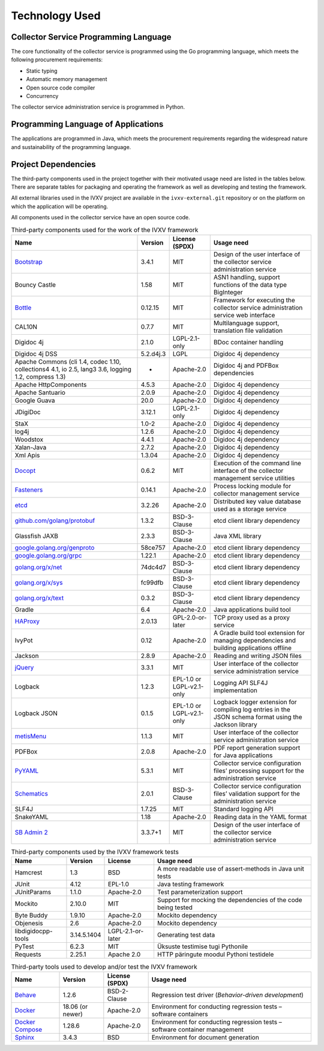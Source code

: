 ..  IVXV arhitecture

.. _technology:

Technology Used
========================

Collector Service Programming Language
---------------------------------------

The core functionality of the collector service is programmed using the Go
programming language, which meets the following procurement requirements:

* Static typing
* Automatic memory management
* Open source code compiler
* Concurrency

The collector service administration service is programmed in Python.


Programming Language of Applications
-------------------------------------

The applications are programmed in Java, which meets the procurement
requirements regarding the widespread nature and sustainability of the
programming language.

Project Dependencies
---------------------

The third-party components used in the project together with their motivated
usage need are listed in the tables below. There are separate tables for
packaging and operating the framework as well as developing and testing the
framework.

All external libraries used in the IVXV project are available in the
``ivxv-external.git`` repository or on the platform on which the application
will be operating.

All components used in the collector service have an open source code.

.. tabularcolumns:: |p{0.4\linewidth}|p{0.1\linewidth}|p{0.25\linewidth}|p{0.25\linewidth}|
.. list-table::
   Third-party components used for the work of the IVXV framework
   :header-rows: 1

   *  - Name
      - Version
      - License (SPDX)
      - Usage need

   *  - `Bootstrap <http://getbootstrap.com>`_
      - 3.4.1
      - MIT
      - Design of the user interface of the collector service administration service

   *  - Bouncy Castle
      - 1.58
      - MIT
      - ASN1 handling, support functions of the data type BigInteger

   *  - `Bottle <https://bottlepy.org/>`_
      - 0.12.15
      - MIT
      - Framework for executing the collector service administration service web interface

   *  - CAL10N
      - 0.7.7
      - MIT
      - Multilanguage support, translation file validation

   *  - Digidoc 4j
      - 2.1.0
      - LGPL-2.1-only
      - BDoc container handling

   *  - Digidoc 4j DSS
      - 5.2.d4j.3
      - LGPL
      - Digidoc 4j dependency

   *  - Apache Commons (cli 1.4, codec 1.10, collections4 4.1, io 2.5, lang3 3.6, logging 1.2, compress 1.3)
      - -
      - Apache-2.0
      - Digidoc 4j and PDFBox dependencies

   *  - Apache HttpComponents
      - 4.5.3
      - Apache-2.0
      - Digidoc 4j dependency

   *  - Apache Santuario
      - 2.0.9
      - Apache-2.0
      - Digidoc 4j dependency

   *  - Google Guava
      - 20.0
      - Apache-2.0
      - Digidoc 4j dependency

   *  - JDigiDoc
      - 3.12.1
      - LGPL-2.1-only
      - Digidoc 4j dependency

   *  - StaX
      - 1.0-2
      - Apache-2.0
      - Digidoc 4j dependency

   *  - log4j
      - 1.2.6
      - Apache-2.0
      - Digidoc 4j dependency

   *  - Woodstox
      - 4.4.1
      - Apache-2.0
      - Digidoc 4j dependency

   *  - Xalan-Java
      - 2.7.2
      - Apache-2.0
      - Digidoc 4j dependency

   *  - Xml Apis
      - 1.3.04
      - Apache-2.0
      - Digidoc 4j dependency

   *  - `Docopt <http://docopt.org/>`_
      - 0.6.2
      - MIT
      - Execution of the command line interface of the collector management
        service utilities

   *  - `Fasteners <https://github.com/harlowja/fasteners>`_
      - 0.14.1
      - Apache-2.0
      - Process locking module for collector management service

   *  - `etcd <https://coreos.com/etcd>`_
      - 3.2.26
      - Apache-2.0
      - Distributed key value database used as a storage service

   *  - `github.com/golang/protobuf <https://github.com/golang/protobuf>`_
      - 1.3.2
      - BSD-3-Clause
      - etcd client library dependency

   *  - Glassfish JAXB
      - 2.3.3
      - BSD-3-Clause
      - Java XML library

   *  - `google.golang.org/genproto <https://google.golang.org/genproto>`_
      - 58ce757
      - Apache-2.0
      - etcd client library dependency

   *  - `google.golang.org/grpc <https://google.golang.org/grpc>`_
      - 1.22.1
      - Apache-2.0
      - etcd client library dependency

   *  - `golang.org/x/net <https://golang.org/x/net>`_
      - 74dc4d7
      - BSD-3-Clause
      - etcd client library dependency

   *  - `golang.org/x/sys <https://golang.org/x/sys>`_
      - fc99dfb
      - BSD-3-Clause
      - etcd client library dependency

   *  - `golang.org/x/text <https://golang.org/x/text>`_
      - 0.3.2
      - BSD-3-Clause
      - etcd client library dependency

   *  - Gradle
      - 6.4
      - Apache-2.0
      - Java applications build tool

   *  - `HAProxy <http://www.haproxy.org/>`_
      - 2.0.13
      - GPL-2.0-or-later
      - TCP proxy used as a proxy service

   *  - IvyPot
      - 0.12
      - Apache-2.0
      - A Gradle build tool extension for managing dependencies and building applications offline

   *  - Jackson
      - 2.8.9
      - Apache-2.0
      - Reading and writing JSON files

   *  - `jQuery <https://jquery.org/>`_
      - 3.3.1
      - MIT
      - User interface of the collector service administration service

   *  - Logback
      - 1.2.3
      - EPL-1.0 or LGPL-v2.1-only
      - Logging API SLF4J implementation

   *  - Logback JSON
      - 0.1.5
      - EPL-1.0 or LGPL-v2.1-only
      - Logback logger extension for compiling log entries in the JSON schema format using the Jackson library

   *  - `metisMenu <https://github.com/onokumus/metisMenu>`_
      - 1.1.3
      - MIT
      - User interface of the collector service administration service

   *  - PDFBox
      - 2.0.8
      - Apache-2.0
      - PDF report generation support for Java applications

   *  - `PyYAML <http://pyyaml.org/>`_
      - 5.3.1
      - MIT
      - Collector service configuration files’ processing support for the administration service

   *  - `Schematics <https://github.com/schematics/schematics>`_
      - 2.0.1
      - BSD-3-Clause
      - Collector service configuration files’ validation support for the administration service

   *  - SLF4J
      - 1.7.25
      - MIT
      - Standard logging API

   *  - SnakeYAML
      - 1.18
      - Apache-2.0
      - Reading data in the YAML format

   *  - `SB Admin 2 <https://github.com/BlackrockDigital/startbootstrap-sb-admin-2>`_
      - 3.3.7+1
      - MIT
      - Design of the user interface of the collector service administration service

.. list-table::
   Third-party components used by the IVXV framework tests
   :header-rows: 1

   *  - Name
      - Version
      - License
      - Usage need

   *  - Hamcrest
      - 1.3
      - BSD
      - A more readable use of assert-methods in Java unit tests

   *  - JUnit
      - 4.12
      - EPL-1.0
      - Java testing framework

   *  - JUnitParams
      - 1.1.0
      - Apache-2.0
      - Test parameterization support

   *  - Mockito
      - 2.10.0
      - MIT
      - Support for mocking the dependencies of the code being tested

   *  - Byte Buddy
      - 1.9.10
      - Apache-2.0
      - Mockito dependency

   *  - Objenesis
      - 2.6
      - Apache-2.0
      - Mockito dependency

   *  - libdigidocpp-tools
      - 3.14.5.1404
      - LGPL-2.1-or-later
      - Generating test data

   *  - PyTest
      - 6.2.3
      - MIT
      - Üksuste testimise tugi Pythonile

   *  - Requests
      - 2.25.1
      - Apache 2.0
      - HTTP päringute moodul Pythoni testidele

.. list-table::
   Third-party tools used to develop and/or test the IVXV framework
   :header-rows: 1

   *  - Name
      - Version
      - License (SPDX)
      - Usage need

   *  - `Behave <https://github.com/behave/behave>`_
      - 1.2.6
      - BSD-2-Clause
      - Regression test driver (*Behavior-driven development*)

   *  - `Docker <http://www.docker.com/>`_
      - 18.06 (or newer)
      - Apache-2.0
      - Environment for conducting regression tests – software containers

   *  - `Docker Compose <http://www.docker.com/>`_
      - 1.28.6
      - Apache-2.0
      - Environment for conducting regression tests – software container management

   *  - `Sphinx <http://www.sphinx-doc.org/>`_
      - 3.4.3
      - BSD
      - Environment for document generation

